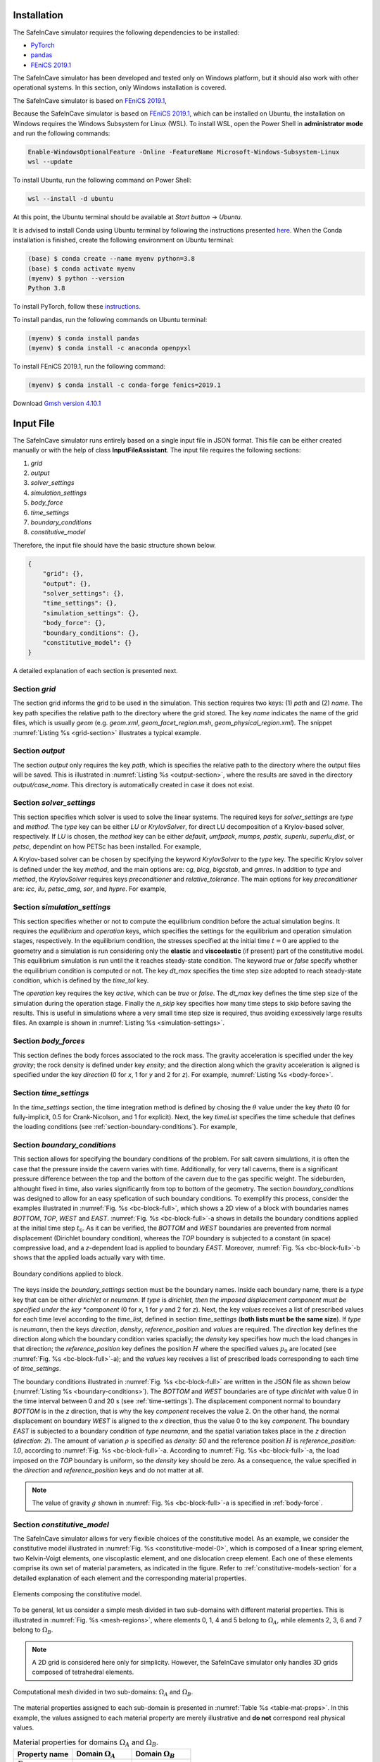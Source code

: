 

Installation
------------

The SafeInCave simulator requires the following dependencies to be installed:

- `PyTorch <https://pytorch.org/>`_
- `pandas <https://pandas.pydata.org/>`_
- `FEniCS 2019.1 <https://fenicsproject.org/download/archive/>`_

The SafeInCave simulator has been developed and tested only on Windows platform, but it should also work with other operational systems. In this section, only Windows installation is covered.

The SafeInCave simulator is based on `FEniCS 2019.1 <https://fenicsproject.org/download/archive/>`_, 

Because the SafeInCave simulator is based on `FEniCS 2019.1 <https://fenicsproject.org/download/archive/>`_, which can be installed on Ubuntu, the installation on Windows requires the Windows Subsystem for Linux (WSL). To install WSL, open the Power Shell in **administrator mode** and run the following commands:

.. code-block:: powershell

    Enable-WindowsOptionalFeature -Online -FeatureName Microsoft-Windows-Subsystem-Linux
    wsl --update

To install Ubuntu, run the following command on Power Shell:

.. code-block:: powershell

    wsl --install -d ubuntu

At this point, the Ubuntu terminal should be available at *Start button* -> *Ubuntu*. 

It is advised to install Conda using Ubuntu terminal by following the instructions presented `here <https://docs.conda.io/projects/conda/en/latest/user-guide/install/linux.html>`_. When the Conda installation is finished, create the following environment on Ubuntu terminal:

.. code-block:: console

    (base) $ conda create --name myenv python=3.8
    (base) $ conda activate myenv
    (myenv) $ python --version
    Python 3.8

To install PyTorch, follow these `instructions <https://pytorch.org/>`_.

To install pandas, run the following commands on Ubuntu terminal:

.. code-block:: console

    (myenv) $ conda install pandas
    (myenv) $ conda install -c anaconda openpyxl

To install FEniCS 2019.1, run the following command:

.. code-block:: console

    (myenv) $ conda install -c conda-forge fenics=2019.1

Download `Gmsh version 4.10.1 <https://gmsh.info/bin/Windows/>`_




Input File
----------
The SafeInCave simulator runs entirely based on a single input file in JSON format. This file can be either created manually or with the help of class **InputFileAssistant**. The input file requires the following sections:

1. *grid*
2. *output*
3. *solver_settings*
4. *simulation_settings*
5. *body_force*
6. *time_settings*
7. *boundary_conditions*
8. *constitutive_model*

Therefore, the input file should have the basic structure shown below.

.. code-block:: json

    {
        "grid": {},
        "output": {},
        "solver_settings": {},
        "time_settings": {},
        "simulation_settings": {},
        "body_force": {},
        "boundary_conditions": {},
        "constitutive_model": {}
    }

A detailed explanation of each section is presented next.

Section *grid*
~~~~~~~~~~~~~~
The section grid informs the grid to be used in the simulation. This section requires two keys: (1) *path* and (2) *name*. The key path specifies the relative path to the directory where the grid stored. The key *name* indicates the name of the grid files, which is usually *geom* (e.g. *geom.xml*, *geom_facet_region.msh*, *geom_physical_region.xml*). The snippet :numref:`Listing %s <grid-section>` illustrates a typical example.

.. _grid-section:

.. code-block:: json
    :caption: Input file section: *grid*.

    {
        "grid": {
            "path": "../../grids/cube_0",
            "name": "geom"
        },
    }

Section *output*
~~~~~~~~~~~~~~~~
The section *output* only requires the key *path*, which is specifies the relative path to the directory where the output files will be saved. This is illustrated in :numref:`Listing %s <output-section>`, where the results are saved in the directory *output/case_name*. This directory is automatically created in case it does not exist.

.. _output-section:

.. code-block:: json
    :caption: Input file section: *output*

    {
        "output": {
            "path": "output/case_name"
         },
    }

Section *solver_settings*
~~~~~~~~~~~~~~~~~~~~~~~~~
This section specifies which solver is used to solve the linear systems. The required keys for *solver_settings* are *type* and *method*. The *type* key can be either *LU* or *KrylovSolver*, for direct LU decomposition of a Krylov-based solver, respectively. If *LU* is chosen, the *method* key can be either *default*, *umfpack*, *mumps*, *pastix*, *superlu*, *superlu_dist*, or *petsc*, dependint on how PETSc has been installed. For example,

.. _solver-settings-lu:

.. code-block:: json
    :caption: Input file section: *solver_settings* (LUSolver)

    {
        "solver_settings": {
            "type": "LU",
            "method": "petsc"
         },
    }

A Krylov-based solver can be chosen by specifying the keyword *KrylovSolver* to the *type* key. The specific Krylov solver is defined under the key *method*, and the main options are: *cg*, *bicg*, *bigcstab*, and *gmres*. In addition to *type* and *method*, the *KrylovSolver* requires keys *preconditioner* and *relative_tolerance*. The main options for key *preconditioner* are: *icc*, *ilu*, *petsc_amg*, *sor*, and *hypre*. For example,

.. _solver-settings-krylov:

.. code-block:: json
    :caption: Input file section: *solver_settings* (KrylovSolver)

    {
        "solver_settings": {
            "type": "KrylovSolver",
            "method": "cg",
            "preconditioner": "petsc_amg",
            "relative_tolerance": 1e-12
         },
    }

Section *simulation_settings*
~~~~~~~~~~~~~~~~~~~~~~~~~~~~~
This section specifies whether or not to compute the equilibrium condition before the actual simulation begins. It requires the *equilibrium* and *operation* keys, which specifies the settings for the equilibrium and operation simulation stages, respectively. In the equilibrium condition, the stresses specified at the initial time :math:`t=0` are applied to the geometry and a simulation is run considering only the **elastic** and **viscoelastic** (if present) part of the constitutive model. This equilibrium simulation is run until the it reaches steady-state condition. The keyword *true* or *false* specify whether the equilibrium condition is computed or not. The key *dt_max* specifies the time step size adopted to reach steady-state condition, which is defined by the *time_tol* key.

The *operation* key requires the key *active*, which can be *true* or *false*. The *dt_max* key defines the time step size of the simulation during the operation stage. Finally the *n_skip* key specifies how many time steps to skip before saving the results. This is useful in simulations where a very small time step size is required, thus avoiding excessively large results files. An example is shown in :numref:`Listing %s <simulation-settings>`.

.. _simulation-settings:

.. code-block:: json
    :caption: Input file section: *simulation_settings*

    {
        "simulation_settings": {
           "equilibrium": {
               "active": true,
               "dt_max": 1800.0,
               "time_tol": 0.0001
           },
           "operation": {
               "active": true,
               "dt_max": 1800.0,
               "n_skip": 1
           }
        },
    }

Section *body_forces*
~~~~~~~~~~~~~~~~~~~~~
This section defines the body forces associated to the rock mass. The gravity acceleration is specified under the key *gravity*; the rock density is defined under key *ensity*; and the direction along which the gravity acceleration is aligned is specified under the key *direction* (0 for *x*, 1 for *y* and 2 for *z*). For example, :numref:`Listing %s <body-force>`.

.. _body-force:

.. code-block:: json
    :caption: Input file section: *body_force*

    {
        "body_force": {
            "gravity": -9.81,
            "density": 2000,
            "direction": 2
        },
    }

.. _time-settings:

Section *time_settings*
~~~~~~~~~~~~~~~~~~~~~~~
In the *time_settings* section, the time integration method is defined by chosing the :math:`\theta` value under the key *theta* (0 for fully-implicit, 0.5 for Crank-Nicolson, and 1 for explicit). Next, the key *timeList* specifies the time schedule that defines the loading conditions (see :ref:`section-boundary-conditions`). For example,

.. _time-settings-section:

.. code-block:: json
    :caption: Input file section: *time_settings*

    {
        "time_settings": {
            "theta": 0.0,
            "time_list": [0, 10, 20]
        },
    }

.. _section-boundary-conditions:

Section *boundary_conditions*
~~~~~~~~~~~~~~~~~~~~~~~~~~~~~
This section allows for specifying the boundary conditions of the problem. For salt cavern simulations, it is often the case that the pressure inside the cavern varies with time. Additionally, for very tall caverns, there is a significant pressure difference between the top and the bottom of the cavern due to the gas specific weight. The sideburden, althought fixed in time, also varies significantly from top to bottom of the geometry. The section *boundary_conditions* was designed to allow for an easy spefication of such boundary conditions. To exemplify this process, consider the examples illustrated in :numref:`Fig. %s <bc-block-full>`, which shows a 2D view of a block with boundaries names *BOTTOM*, *TOP*, *WEST* and *EAST*. :numref:`Fig. %s <bc-block-full>`-a shows in details the boundary conditions applied at the initial time step :math:`t_0`. As it can be verified, the *BOTTOM* and *WEST* boundaries are prevented from normal displacement (Dirichlet boundary condition), whereas the *TOP* boundary is subjected to a constant (in space) compressive load, and a *z*-dependent load is applied to boundary *EAST*. Moreover, :numref:`Fig. %s <bc-block-full>`-b shows that the applied loads actually vary with time.

.. _bc-block-full:

.. figure:: _static/bc_block_full.png
   :alt: block
   :align: center
   :width: 100%

   Boundary conditions applied to block.

The keys inside the *boundary_settings* section must be the boundary names. Inside each boundary name, there is a *type* key that can be either *dirichlet* or *neumann*. If *type* is *dirichlet, then the imposed displacement component must be specified under the key *component* (0 for *x*, 1 for *y* and 2 for *z*). Next, the key *values* receives a list of prescribed values for each time level according to the *time_list*, defined in section *time_settings* (**both lists must be the same size**). If *type* is *neumann*, then the keys *direction*, *density*, *reference_position* and *values* are required. The *direction* key defines the direction along which the boundary condition varies spacially; the *density* key specifies how much the load changes in that direction; the *reference_position* key defines the position :math:`H` where the specified values :math:`p_0` are located (see :numref:`Fig. %s <bc-block-full>`-a); and the *values* key receives a list of prescribed loads corresponding to each time of *time_settings*.

The boundary conditions illustrated in :numref:`Fig. %s <bc-block-full>` are written in the JSON file as shown below (:numref:`Listing %s <boundary-conditions>`). The *BOTTOM* and *WEST* boundaries are of type *dirichlet* with value 0 in the time interval between 0 and 20 s (see :ref:`time-settings`). The displacement component normal to boundary *BOTTOM* is in the *z* direction, that is why the key *component* receives the value 2. On the other hand, the normal displacement on boundary *WEST* is aligned to the *x* direction, thus the value 0 to the key *component*. The boundary *EAST* is subjected to a boundary condition of *type* *neumann*, and the spatial variation takes place in the *z* direction (*direction: 2*). The amount of variation :math:`\rho` is specified as *density: 50* and the reference position :math:`H` is *reference_position: 1.0*, according to :numref:`Fig. %s <bc-block-full>`-a. According to :numref:`Fig. %s <bc-block-full>`-a, the load imposed on the *TOP* boundary is uniform, so the *density* key should be zero. As a consequence, the value specified in the *direction* and *reference_position* keys and do not matter at all.

.. note::
    
    The value of gravity :math:`g` shown in :numref:`Fig. %s <bc-block-full>`-a is specified in :ref:`body-force`.

.. _boundary-conditions:

.. code-block:: json
    :caption: Input file section: *boundary_conditions*

    {
        "boundary_conditions": {
            "BOTTOM": {
                "type": "dirichlet",
                "component": 2,
                "values": [0.0, 0.0, 0.0]
            },
            "WEST": {
                "type": "dirichlet",
                "component": 0,
                "values": [0.0, 0.0, 0.0]
            },
            "EAST": {
                "type": "neumann",
                "density": 50.0,
                "direction": 2,
                "reference_position": 1.0,
                "values": [5.0, 7.0, 10.0]
            },
            "TOP": {
                "type": "neumann",
                "density": 0.0,
                "direction": 0,
                "reference_position": 0.0,
                "values": [5.0, 8.0, 5.0]
            }
        }
    }


Section *constitutive_model*
~~~~~~~~~~~~~~~~~~~~~~~~~~~~

The SafeInCave simulator allows for very flexible choices of the constitutive model. As an example, we consider the constitutive model illustrated in :numref:`Fig. %s <constitutive-model-0>`, which is composed of a linear spring element, two Kelvin-Voigt elements, one viscoplastic element, and one dislocation creep element. Each one of these elements comprise its own set of material parameters, as indicated in the figure. Refer to :ref:`constitutive-models-section` for a detailed explanation of each element and the corresponding material properties.

.. _constitutive-model-0:

.. figure:: _static/constitutive_model_0.png
   :alt: block
   :align: center
   :width: 75%

   Elements composing the constitutive model.

To be general, let us consider a simple mesh divided in two sub-domains with different material properties. This is illustrated in :numref:`Fig. %s <mesh-regions>`, where elements 0, 1, 4 and 5 belong to :math:`\Omega_A`, while elements 2, 3, 6 and 7 belong to :math:`\Omega_B`.

.. note::

    A 2D grid is considered here only for simplicity. However, the SafeInCave simulator only handles 3D grids composed of tetrahedral elements.


.. _mesh-regions:

.. figure:: _static/mesh_regions.png
   :alt: block
   :align: center
   :width: 35%

   Computational mesh divided in two sub-domains: :math:`\Omega_A` and :math:`\Omega_B`.

The material properties assigned to each sub-domain is presented in :numref:`Table %s <table-mat-props>`. In this example, the values assigned to each material property are merely illustrative and **do not** correspond real physical values.

.. _table-mat-props:

.. list-table:: Material properties for domains :math:`\Omega_A` and :math:`\Omega_B`.
   :widths: 25 25 25
   :header-rows: 1

   * - Property name
     - Domain :math:`\Omega_A`
     - Domain :math:`\Omega_B`
   * - :math:`E_0`
     - 100
     - 250
   * - :math:`\nu_0`
     - 0.3
     - 0.2
   * - :math:`E_1`
     - 90
     - 75
   * - :math:`\nu_1`
     - 0.15
     - 0.42
   * - :math:`\eta_1`
     - 7.0
     - 8.2
   * - :math:`E_2`
     - 120
     - 165
   * - :math:`\nu_2`
     - 0.24
     - 0.38
   * - :math:`\eta_2`
     - 17.0
     - 6.3
   * - :math:`\mu_1`
     - 5.3
     - 2.1
   * - :math:`N_1`
     - 3.1
     - 2.9
   * - :math:`n`
     - 3
     - 3
   * - :math:`a_1`
     - 1.9
     - 2.3
   * - :math:`\eta`
     - 0.82
     - 0.97
   * - :math:`\beta`
     - 0.99
     - 0.76
   * - :math:`\beta_1`
     - 0.38
     - 0.75
   * - :math:`m`
     - -0.5
     - -0.5
   * - :math:`\gamma`
     - 0.087
     - 0.095
   * - :math:`\alpha_0`
     - 0.40
     - 0.27
   * - :math:`k_v`
     - 0.0
     - 0.6
   * - :math:`\sigma_t`
     - 5.0
     - 4.2
   * - :math:`A_1`
     - 1.9
     - 2.3
   * - :math:`n_1`
     - 3.1
     - 4.2
   * - :math:`T`
     - 298
     - 298
   * - :math:`Q`
     - 51600
     - 51600
   * - :math:`R`
     - 8.32
     - 8.32



The *constitutive_model* section requires three mandatory keys: *Elastic*, *Viscoelastic* and *Inelastic*. A spring can be added to the *Elastic* key as shown in :numref:`Listing %s <constitutive-model>`. The name *Spring0* is an arbitrary name given to the spring; the *type* key must be *Spring*; the key *active* can be *true* or *false* depending on whether the user wants to include it or not to the constitutive model; finally, the key *parameters* contains the lists of the material parameters associated to the spring (i.e. Young's modulus, :math:`E`, and Poisson's ratio, :math:`\nu`). The size of these lists must be the same as the number of grid elements (in this case, 8 elements, as shown in :numref:`Fig. %s <mesh-regions>`). Therefore, the values in these lists represent the material properties of each element of the grid.

.. important::

    A constitutive model **must** include at least one spring. In other words, at least one spring must be **active**.

A Kelvin-Voigt element is a parallel arrangement between a linear spring and a linear dashpot. This type of element is added under the key *Viscoelastic*. In the example shown in :numref:`Listing %s <constitutive-model>`, two Kelvin-Voigt elements are added, namely, *KelvinVoigt1* and *KelvinVoigt2*. The key *type* must be *KelvinVoigt*. The material parameters associated to the Kelvin-Voigt element are the Poisson's ratio (:math:`\nu`) and Young's modulus (:math:`E`) of the spring, and the viscosity (:math:`\eta`) of the dashpot.

.. note::

    A Kelvin-Voigt element with a nonlinear dashpot, if implemented, should be also added under the *Viscoelastic* key.

The viscoplastic and dislocation creep elements in :numref:`Fig. %s <constitutive-model-0>` must be included under the *Inelastic* key. In this example, the arbitrary names given to the viscoplastic and dislocation creep elements are *ViscPlastDesai* and *DisCreep*, respectively. The viscoplastic element must be of type *ViscoplasticDesai* and dislocation creep element must be of type *DislocationCreep*.



.. _constitutive-model:

.. code-block:: json
    :caption: Input file section: *constitutive_model*

    {
        "constitutive_model": {
            "Elastic": {
                "Spring0": {
                    "type": "Spring",
                    "active": true,
                    "parameters": {
                        "E": [100, 100, 250, 250, 100, 100, 250, 250],
                        "nu": [0.3, 0.3, 0.2, 0.2, 0.3, 0.3, 0.2, 0.2]
                    }
                }
            },
            "Viscoelastic": {
                "KelvinVoigt1": {
                    "type": "KelvinVoigt",
                    "active": true,
                    "parameters": {
                        "E": [90.0, 90.0, 75.0, 75.0, 90.0, 90.0, 75.0, 75.0],
                        "nu": [0.15, 0.15, 0.42, 0.42, 0.15, 0.15, 0.42, 0.42],
                        "eta": [7.0, 7.0, 8.2, 8.2, 7.0, 7.0, 8.2, 8.2]
                    }
                },
                "KelvinVoigt2": {
                    "type": "KelvinVoigt",
                    "active": true,
                    "parameters": {
                        "E": [120.0, 120.0, 165.0, 165.0, 120.0, 120.0, 165.0, 165.0],
                        "nu": [0.24, 0.24, 0.38, 0.38, 0.24, 0.24, 0.38, 0.38],
                        "eta": [17.0, 17.0, 6.3, 6.3, 17.0, 17.0, 6.3, 6.3]
                    }
                }
            },
            "Inelastic": {
                "ViscPlastDesai": {
                    "type": "ViscoplasticDesai",
                    "active": true,
                    "parameters": {
                        "mu_1": [5.3, 5.3, 2.1, 2.1, 5.3, 5.3, 2.1, 2.1],
                        "N_1": [3.1, 3.1, 2.9, 2.9, 3.1, 3.1, 2.9, 2.9],
                        "n": [3, 3, 3, 3, 3, 3, 3, 3],
                        "a_1": [1.9, 1.9, 2.3, 2.3, 1.9, 1.9, 2.3, 2.3],
                        "eta": [0.82, 0.82, 0.97, 0.97, 0.82, 0.82, 0.97, 0.97],
                        "beta_1": [0.99, 0.99, 0.76, 0.76, 0.99, 0.99, 0.76, 0.76],
                        "beta": [0.38, 0.38, 0.75, 0.75, 0.38, 0.38, 0.75, 0.75],
                        "m": [-0.5, -0.5, -0.5, -0.5, -0.5, -0.5, -0.5, -0.5],
                        "gamma": [0.087, 0.087, 0.095, 0.095, 0.087, 0.087, 0.095, 0.095],
                        "alpha_0": [0.40, 0.40, 0.27, 0.27, 0.40, 0.40, 0.27, 0.27],
                        "k_v": [0.0, 0.0, 0.6, 0.6, 0.0, 0.0, 0.6, 0.6],
                        "sigma_t": [5.0, 5.0, 4.2, 4.2, 5.0, 5.0, 4.2, 4.2]
                    }
                },
                "DisCreep": {
                    "type": "DislocationCreep",
                    "active": true,
                    "parameters": {
                        "A": [1.9, 1.9, 2.3, 2.3, 1.9, 1.9, 2.3, 2.3],
                        "n": [3.1, 3.1, 4.2, 4.2, 3.1, 3.1, 4.2, 4.2],
                        "T": [298, 298, 298,298, 298, 298, 298,298],
                        "Q": [51600, 51600, 51600, 51600, 51600, 51600, 51600, 51600],
                        "R": [832, 832, 832, 832, 832, 832, 832, 832]
                    }
                }
            }
        }
    }

The elements available for composing the constitutive model are summarized in :numref:`Table %s <list-elements>`, where the correspoding material parameters are also shown. The parameters, as discussed above, must be informed as a list of values associated to each grid element. Currently, the linear elastic spring, the viscoelastic Kelvin-Voigt element, the viscoplastic model of Desai (1987), and the dislocation creep element are implemented in the SafeInCave simulator.

.. _list-elements:

.. list-table:: Available elements for the constitutive model.
   :widths: 5 8 25
   :header-rows: 1

   * - Category
     - Type
     - Material parameters
   * - Elastic
     - Spring
     - E, nu
   * - Viscoelastic
     - KelvinVoigt
     - E, nu, eta
   * - Inelastic
     - DislocationCreep
     - A, n, T, Q, R
   * - Inelastic
     - ViscoplasticDesai
     - mu_1, N_1, n, a_1, eta, beta_1, beta, m, gamma, alpha_0, k_v, sigma_t

Full input file
~~~~~~~~~~~~~~~

To conclude this section, the complete input file should look like as in :numref:`Listing %s <full-input-file>`

.. _full-input-file:

.. code-block:: json
    :caption: Complete input file

    {
        "grid": {
            "path": "../../grids/cube_0",
            "name": "geom"
        },
        "output": {
            "path": "output/case_name"
         },
        "solver_settings": {
            "type": "KrylovSolver",
            "method": "cg",
            "preconditioner": "petsc_amg",
            "relative_tolerance": 1e-12
         },
        "simulation_settings": {
            "equilibrium": {
               "active": true,
               "dt_max": 1800.0,
               "time_tol": 0.0001
            },
            "operation": {
               "active": true,
               "dt_max": 1800.0,
               "n_skip": 1
            }
        },
        "body_force": {
            "gravity": -9.81,
            "density": 2000,
            "direction": 2
        },
        "time_settings": {
            "theta": 0.0,
            "time_list": [0, 10, 20]
        },
        "boundary_conditions": {
            "BOTTOM": {
                "type": "dirichlet",
                "component": 2,
                "values": [0.0, 0.0, 0.0]
            },
            "WEST": {
                "type": "dirichlet",
                "component": 0,
                "values": [0.0, 0.0, 0.0]
            },
            "EAST": {
                "type": "neumann",
                "density": 50.0,
                "direction": 2,
                "reference_position": 1.0,
                "values": [5.0, 7.0, 10.0]
            },
            "TOP": {
                "type": "neumann",
                "density": 0.0,
                "direction": 0,
                "reference_position": 0.0,
                "values": [5.0, 8.0, 5.0]
            }
        },
        "constitutive_model": {
            "Elastic": {
                "Spring0": {
                    "type": "Spring",
                    "active": true,
                    "parameters": {
                        "E": [100, 100, 250, 250, 100, 100, 250, 250],
                        "nu": [0.3, 0.3, 0.2, 0.2, 0.3, 0.3, 0.2, 0.2]
                    }
                }
            },
            "Viscoelastic": {
                "KelvinVoigt1": {
                    "type": "KelvinVoigt",
                    "active": true,
                    "parameters": {
                        "E": [90.0, 90.0, 75.0, 75.0, 90.0, 90.0, 75.0, 75.0],
                        "nu": [0.15, 0.15, 0.42, 0.42, 0.15, 0.15, 0.42, 0.42],
                        "eta": [7.0, 7.0, 8.2, 8.2, 7.0, 7.0, 8.2, 8.2]
                    }
                },
                "KelvinVoigt2": {
                    "type": "KelvinVoigt",
                    "active": true,
                    "parameters": {
                        "E": [120.0, 120.0, 165.0, 165.0, 120.0, 120.0, 165.0, 165.0],
                        "nu": [0.24, 0.24, 0.38, 0.38, 0.24, 0.24, 0.38, 0.38],
                        "eta": [17.0, 17.0, 6.3, 6.3, 17.0, 17.0, 6.3, 6.3]
                    }
                }
            },
            "Inelastic": {
                "ViscPlastDesai": {
                    "type": "ViscoplasticDesai",
                    "active": true,
                    "parameters": {
                        "mu_1": [5.3, 5.3, 2.1, 2.1, 5.3, 5.3, 2.1, 2.1],
                        "N_1": [3.1, 3.1, 2.9, 2.9, 3.1, 3.1, 2.9, 2.9],
                        "n": [3, 3, 3, 3, 3, 3, 3, 3],
                        "a_1": [1.9, 1.9, 2.3, 2.3, 1.9, 1.9, 2.3, 2.3],
                        "eta": [0.82, 0.82, 0.97, 0.97, 0.82, 0.82, 0.97, 0.97],
                        "beta_1": [0.99, 0.99, 0.76, 0.76, 0.99, 0.99, 0.76, 0.76],
                        "beta": [0.38, 0.38, 0.75, 0.75, 0.38, 0.38, 0.75, 0.75],
                        "m": [-0.5, -0.5, -0.5, -0.5, -0.5, -0.5, -0.5, -0.5],
                        "gamma": [0.087, 0.087, 0.095, 0.095, 0.087, 0.087, 0.095, 0.095],
                        "alpha_0": [0.40, 0.40, 0.27, 0.27, 0.40, 0.40, 0.27, 0.27],
                        "k_v": [0.0, 0.0, 0.6, 0.6, 0.0, 0.0, 0.6, 0.6],
                        "sigma_t": [5.0, 5.0, 4.2, 4.2, 5.0, 5.0, 4.2, 4.2]
                    }
                },
                "DisCreep": {
                    "type": "DislocationCreep",
                    "active": true,
                    "parameters": {
                        "A": [1.9, 1.9, 2.3, 2.3, 1.9, 1.9, 2.3, 2.3],
                        "n": [3.1, 3.1, 4.2, 4.2, 3.1, 3.1, 4.2, 4.2],
                        "T": [298, 298, 298,298, 298, 298, 298,298],
                        "Q": [51600, 51600, 51600, 51600, 51600, 51600, 51600, 51600],
                        "R": [832, 832, 832, 832, 832, 832, 832, 832]
                    }
                }
            }
        }
    }

Class **InputFileAssistant**
~~~~~~~~~~~~~~~~~~~~~~~~~~~~

Explain the **InputFileAssistant** class.



Example 1
~~~~~~~~~